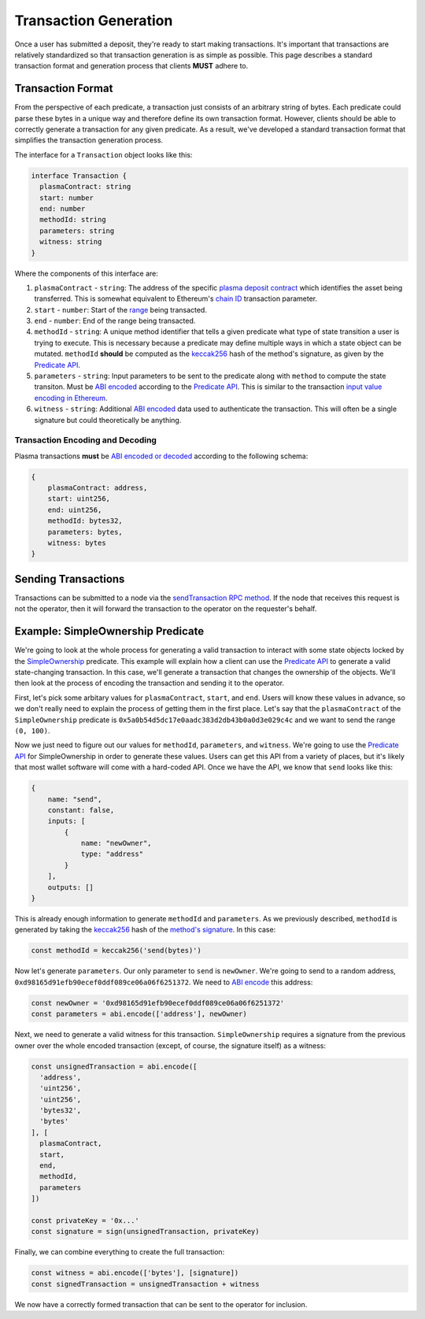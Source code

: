 ######################
Transaction Generation
######################

Once a user has submitted a deposit, they're ready to start making transactions. It's important that transactions are relatively standardized so that transaction generation is as simple as possible. This page describes a standard transaction format and generation process that clients **MUST** adhere to.

******************
Transaction Format
******************
From the perspective of each predicate, a transaction just consists of an arbitrary string of bytes. Each predicate could parse these bytes in a unique way and therefore define its own transaction format. However, clients should be able to correctly generate a transaction for any given predicate. As a result, we've developed a standard transaction format that simplifies the transaction generation process.

The interface for a ``Transaction`` object looks like this:

.. code-block:: typescript

   interface Transaction {
     plasmaContract: string
     start: number
     end: number
     methodId: string
     parameters: string
     witness: string
   }

Where the components of this interface are:

1. ``plasmaContract`` - ``string``: The address of the specific `plasma deposit contract`_ which identifies the asset being transferred. This is somewhat equivalent to Ethereum's `chain ID`_ transaction parameter.
2. ``start`` - ``number``: Start of the `range`_ being transacted.
3. ``end`` - ``number``: End of the range being transacted.
4. ``methodId`` - ``string``: A unique method identifier that tells a given predicate what type of state transition a user is trying to execute. This is necessary because a predicate may define multiple ways in which a state object can be mutated. ``methodId`` **should** be computed as the `keccak256`_ hash of the method's signature, as given by the `Predicate API`_.
5. ``parameters`` - ``string``: Input parameters to be sent to the predicate along with ``method`` to compute the state transiton. Must be `ABI encoded`_ according to the `Predicate API`_. This is similar to the transaction `input value encoding in Ethereum`_.
6. ``witness`` - ``string``: Additional `ABI encoded`_ data used to authenticate the transaction. This will often be a single signature but could theoretically be anything.

Transaction Encoding and Decoding
=================================
Plasma transactions **must** be `ABI encoded or decoded`_ according to the following schema:

.. code-block:: json

   {
       plasmaContract: address,
       start: uint256,
       end: uint256,
       methodId: bytes32,
       parameters: bytes,
       witness: bytes
   }

********************
Sending Transactions
********************
Transactions can be submitted to a node via the `sendTransaction RPC method`_. If the node that receives this request is not the operator, then it will forward the transaction to the operator on the requester's behalf.

**********************************
Example: SimpleOwnership Predicate
**********************************
We're going to look at the whole process for generating a valid transaction to interact with some state objects locked by the `SimpleOwnership`_ predicate. This example will explain how a client can use the `Predicate API`_ to generate a valid state-changing transaction. In this case, we'll generate a transaction that changes the ownership of the objects. We'll then look at the process of encoding the transaction and sending it to the operator.

First, let's pick some arbitary values for ``plasmaContract``, ``start``, and ``end``. Users will know these values in advance, so we don't really need to explain the process of getting them in the first place. Let's say that the ``plasmaContract`` of the ``SimpleOwnership`` predicate is ``0x5a0b54d5dc17e0aadc383d2db43b0a0d3e029c4c`` and we want to send the range ``(0, 100)``.

Now we just need to figure out our values for ``methodId``, ``parameters``, and ``witness``. We're going to use the `Predicate API`_ for SimpleOwnership in order to generate these values. Users can get this API from a variety of places, but it's likely that most wallet software will come with a hard-coded API. Once we have the API, we know that ``send`` looks like this:

.. code-block:: json

   {
       name: "send",
       constant: false,
       inputs: [
           {
               name: "newOwner",
               type: "address"
           }
       ],
       outputs: []
   }

This is already enough information to generate ``methodId`` and ``parameters``. As we previously described, ``methodId`` is generated by taking the `keccak256`_ hash of the `method's signature`_. In this case:

.. code-block:: typescript

   const methodId = keccak256('send(bytes)')

Now let's generate ``parameters``. Our only parameter to ``send`` is ``newOwner``. We're going to send to a random address, ``0xd98165d91efb90ecef0ddf089ce06a06f6251372``. We need to `ABI encode`_ this address:

.. code-block:: typescript

   const newOwner = '0xd98165d91efb90ecef0ddf089ce06a06f6251372'
   const parameters = abi.encode(['address'], newOwner)

Next, we need to generate a valid witness for this transaction. ``SimpleOwnership`` requires a signature from the previous owner over the whole encoded transaction (except, of course, the signature itself) as a witness:

.. code-block:: typescript

   const unsignedTransaction = abi.encode([
     'address',
     'uint256',
     'uint256',
     'bytes32',
     'bytes'
   ], [
     plasmaContract,
     start,
     end,
     methodId,
     parameters
   ])
   
   const privateKey = '0x...'
   const signature = sign(unsignedTransaction, privateKey)

Finally, we can combine everything to create the full transaction:

.. code-block:: typescript

   const witness = abi.encode(['bytes'], [signature])
   const signedTransaction = unsignedTransaction + witness

We now have a correctly formed transaction that can be sent to the operator for inclusion.


.. _`Ethereum contract ABI`: TODO
.. _`Ethereum ABI JSON format`: TODO
.. _`SimpleOwnership`: TODO
.. _`plasma deposit contract`: TODO
.. _`chain ID`: TODO
.. _`certain attacks`: TODO
.. _`range`: TODO
.. _`keccak256`: TODO
.. _`ABI encoded`:
.. _`ABI encode`:
.. _`ABI encoded or decoded`: TODO
.. _`input value encoding in Ethereum`: TODO
.. _`ABI encoded or decoded`: TODO
.. _`sendTransaction RPC method`: TODO
.. _`Predicate API`: TODO
.. _`method's signature`: TODO

